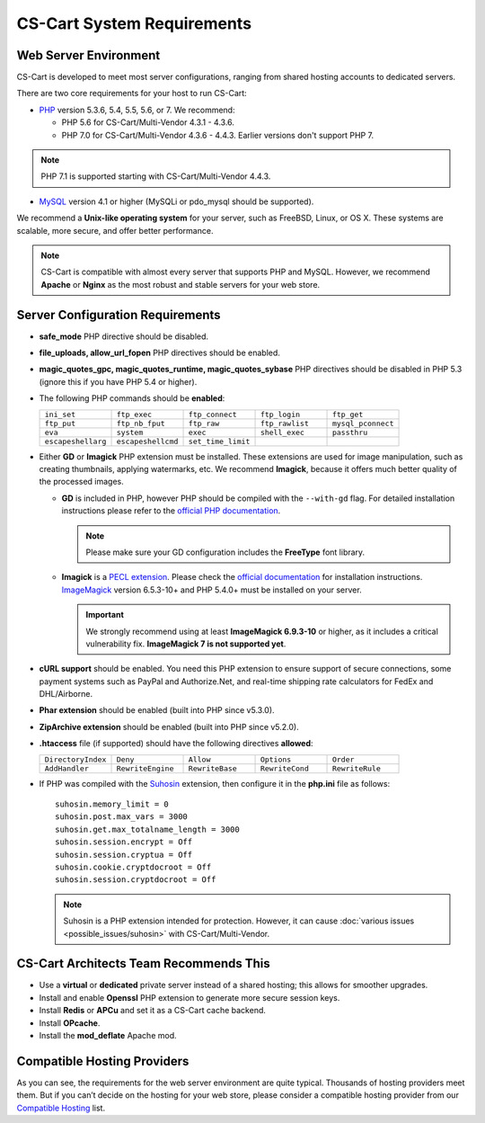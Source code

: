 ***************************
CS-Cart System Requirements
***************************

======================
Web Server Environment
======================

CS-Cart is developed to meet most server configurations, ranging from shared hosting accounts to dedicated servers. 

There are two core requirements for your host to run CS-Cart:

* `PHP <http://www.php.net/>`_ version 5.3.6, 5.4, 5.5, 5.6, or 7. We recommend:

  * PHP 5.6 for CS-Cart/Multi-Vendor 4.3.1 - 4.3.6. 

  * PHP 7.0 for CS-Cart/Multi-Vendor 4.3.6 - 4.4.3. Earlier versions don't support PHP 7.

.. note::

    PHP 7.1 is supported starting with CS-Cart/Multi-Vendor 4.4.3. 

* `MySQL <http://www.mysql.com/>`_ version 4.1 or higher (MySQLi or pdo_mysql should be supported).

We recommend a **Unix-like operating system** for your server, such as FreeBSD, Linux, or OS X. These systems are scalable, more secure, and offer better performance.

.. note::

    CS-Cart is compatible with almost every server that supports PHP and MySQL. However, we recommend **Apache** or **Nginx** as the most robust and stable servers for your web store.

=================================
Server Configuration Requirements
=================================

* **safe_mode** PHP directive should be disabled.

* **file_uploads, allow_url_fopen** PHP directives should be enabled.

* **magic_quotes_gpc, magic_quotes_runtime, magic_quotes_sybase** PHP directives should be disabled in PHP 5.3 (ignore this if you have PHP 5.4 or higher).

* The following PHP commands should be **enabled**:

  .. list-table::
    :widths: 10 10 10 10 10

    *   -   ``ini_set`` 
        -   ``ftp_exec``
        -   ``ftp_connect``
        -   ``ftp_login``
        -   ``ftp_get``
    *   -   ``ftp_put``
        -   ``ftp_nb_fput``
        -   ``ftp_raw``
        -   ``ftp_rawlist``
        -   ``mysql_pconnect``
    *   -   ``eva``
        -   ``system``
        -   ``exec``
        -   ``shell_exec``
        -   ``passthru``
    *   -   ``escapeshellarg``
        -   ``escapeshellcmd``
        -   ``set_time_limit``
        -
        -   

* Either **GD** or **Imagick** PHP extension must be installed. These extensions are used for image manipulation, such as creating thumbnails, applying watermarks, etc. We recommend **Imagick**, because it offers much better quality of the processed images.

  * **GD** is included in PHP, however PHP should be compiled with the ``--with-gd`` flag. For detailed installation instructions please refer to the `official PHP documentation <http://php.net/manual/en/image.installation.php>`_. 

    .. note::

        Please make sure your GD configuration includes the **FreeType** font library.

  * **Imagick** is a `PECL extension <https://pecl.php.net/package/imagick>`_. Please check the `official documentation <http://php.net/manual/en/imagick.setup.php>`_ for installation instructions. `ImageMagick <http://www.imagemagick.org/script/index.php>`_ version 6.5.3-10+ and PHP 5.4.0+ must be installed on your server.

    .. important::

        We strongly recommend using at least **ImageMagick 6.9.3-10** or higher, as it includes a critical vulnerability fix. **ImageMagick 7 is not supported yet**.

* **cURL support** should be enabled. You need this PHP extension to ensure support of secure connections, some payment systems such as PayPal and Authorize.Net, and real-time shipping rate calculators for FedEx and DHL/Airborne.

* **Phar extension** should be enabled (built into PHP since v5.3.0).

* **ZipArchive extension** should be enabled (built into PHP since v5.2.0).

* **.htaccess** file (if supported) should have the following directives **allowed**: 

  .. list-table::
    :widths: 10 10 10 10 10

    *   -   ``DirectoryIndex``
        -   ``Deny``
        -   ``Allow``
        -   ``Options``
        -   ``Order``
    *   -   ``AddHandler``
        -   ``RewriteEngine``
        -   ``RewriteBase``
        -   ``RewriteCond``
        -   ``RewriteRule``

* If PHP was compiled with the `Suhosin <https://en.wikipedia.org/wiki/Suhosin>`_ extension, then configure it in the **php.ini** file as follows::

    suhosin.memory_limit = 0
    suhosin.post.max_vars = 3000
    suhosin.get.max_totalname_length = 3000
    suhosin.session.encrypt = Off
    suhosin.session.cryptua = Off
    suhosin.cookie.cryptdocroot = Off
    suhosin.session.cryptdocroot = Off

  .. note::

      Suhosin is a PHP extension intended for protection. However, it can cause :doc:`various issues <possible_issues/suhosin>` with CS-Cart/Multi-Vendor.

=======================================
CS-Cart Architects Team Recommends This
=======================================

* Use a **virtual** or **dedicated** private server instead of a shared hosting; this allows for smoother upgrades.
 
* Install and enable **Openssl** PHP extension to generate more secure session keys.

* Install **Redis** or **APCu** and set it as a CS-Cart cache backend.

* Install **OPcache**.

* Install the **mod_deflate** Apache mod.

============================
Compatible Hosting Providers
============================

As you can see, the requirements for the web server environment are quite typical. Thousands of hosting providers meet them. But if you can’t decide on the hosting for your web store, please consider a compatible hosting provider from our `Compatible Hosting <http://www.cs-cart.com/compatible-hosting.html>`_ list.
